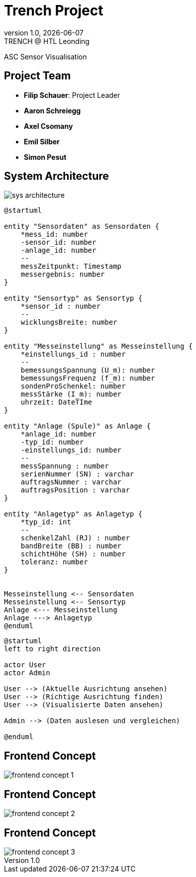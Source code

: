= Trench Project
:revnumber: 1.0
:revdate: {docdate}
:revremark: TRENCH @ HTL Leonding
:encoding: utf-8
:lang: de
:doctype: article
//:icons: font
:customcss: css/presentation.css
//:revealjs_customtheme: css/sky.css
//:revealjs_customtheme: css/black.css
:revealjs_width: 1408
:revealjs_height: 792
:source-highlighter: highlightjs
//:revealjs_parallaxBackgroundImage: images/background-landscape-light-orange.jpg
//:revealjs_parallaxBackgroundSize: 4936px 2092px
//:highlightjs-theme: css/atom-one-light.css
// we want local served font-awesome fonts
:iconfont-remote!:
:iconfont-name: fonts/fontawesome/css/all
//:revealjs_parallaxBackgroundImage: background-landscape-light-orange.jpg
//:revealjs_parallaxBackgroundSize: 4936px 2092px
ifdef::env-ide[]
:imagesdir: ../images
endif::[]
ifndef::env-ide[]
:imagesdir: images
endif::[]
//:revealjs_theme: sky
//:title-slide-background-image: img.png
:title-slide-transition: zoom
:title-slide-transition-speed: fast

ASC Sensor Visualisation

== Project Team

[%hardbreaks]
- *Filip Schauer*: Project Leader
- *Aaron Schreiegg*
- *Axel Csomany*
- *Emil Silber*
- *Simon Pesut*

== System Architecture

[.stretch]
image::sys-architecture.png[]

[plantuml]
----
@startuml

entity "Sensordaten" as Sensordaten {
    *mess_id: number
    -sensor_id: number
    -anlage_id: number
    --
    messZeitpunkt: Timestamp
    messergebnis: number
}

entity "Sensortyp" as Sensortyp {
    *sensor_id : number
    --
    wicklungsBreite: number
}

entity "Messeinstellung" as Messeinstellung {
    *einstellungs_id : number
    --
    bemessungsSpannung (U_m): number
    bemessungsFrequenz (f_m): number
    sondenProSchenkel: number
    messStärke (I_m): number
    uhrzeit: DateTIme
}

entity "Anlage (Spule)" as Anlage {
    *anlage_id: number
    -typ_id: number
    -einstellungs_id: number
    --
    messSpannung : number
    serienNummer (SN) : varchar
    auftragsNummer : varchar
    auftragsPosition : varchar
}

entity "Anlagetyp" as Anlagetyp {
    *typ_id: int
    --
    schenkelZahl (RJ) : number
    bandBreite (BB) : number
    schichtHöhe (SH) : number
    toleranz: number
}


Messeinstellung <-- Sensordaten 
Messeinstellung <-- Sensortyp
Anlage <--- Messeinstellung
Anlage ---> Anlagetyp
@enduml
----

[plantuml]
----
@startuml
left to right direction

actor User
actor Admin

User --> (Aktuelle Ausrichtung ansehen)
User --> (Richtige Ausrichtung finden)
User --> (Visualisierte Daten ansehen)

Admin --> (Daten auslesen und vergleichen)

@enduml
----

[%auto-animate]
== Frontend Concept

[.stretch]
image::frontend-concept-1.png[]

[%auto-animate]
== Frontend Concept

[.stretch]
image::frontend-concept-2.png[]

[%auto-animate]
== Frontend Concept

[.stretch]
image::frontend-concept-3.png[]

